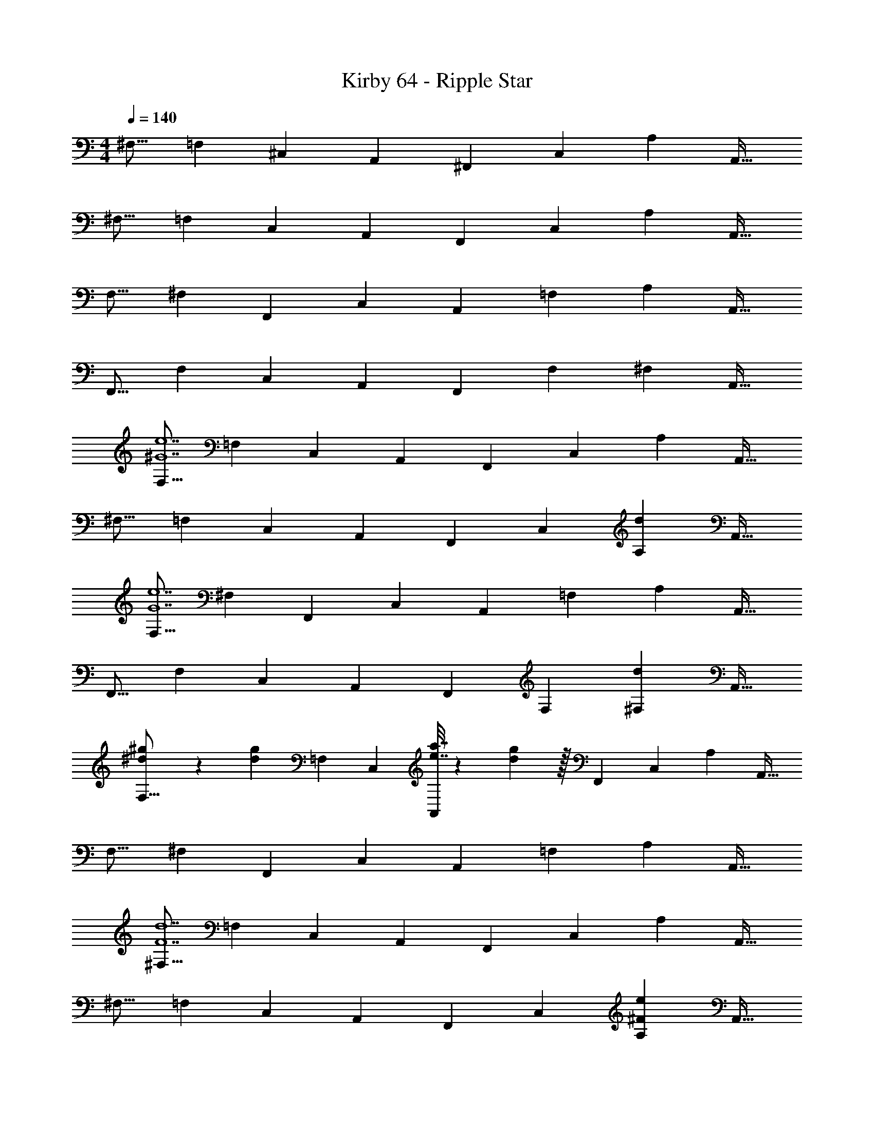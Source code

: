 X: 1
T: Kirby 64 - Ripple Star
Z: ABC Generated by Starbound Composer
L: 1/4
M: 4/4
Q: 1/4=140
K: C
[z17/32^F,9/16] [z/=F,151/288] [z/^C,83/160] [z/A,,83/160] [z/^F,,83/160] [z15/32C,49/96] [z/A,15/28] [z/A,,17/32] 
[z17/32^F,9/16] [z/=F,151/288] [z/C,83/160] [z/A,,83/160] [z/F,,83/160] [z15/32C,49/96] [z/A,15/28] [z/A,,17/32] 
[z17/32F,9/16] [z/^F,151/288] [z/F,,83/160] [z/C,83/160] [z/A,,83/160] [z15/32=F,49/96] [z/A,15/28] [z/A,,17/32] 
[z17/32F,,9/16] [z/F,151/288] [z/C,83/160] [z/A,,83/160] [z/F,,83/160] [z15/32F,49/96] [z/^F,15/28] [z/A,,17/32] 
[z17/32F,9/16^G7e7] [z/=F,151/288] [z/C,83/160] [z/A,,83/160] [z/F,,83/160] [z15/32C,49/96] [z/A,15/28] [z/A,,17/32] 
[z17/32^F,9/16] [z/=F,151/288] [z/C,83/160] [z/A,,83/160] [z/F,,83/160] [z15/32C,49/96] [z/A,15/28d] [z/A,,17/32] 
[z17/32F,9/16G7e7] [z/^F,151/288] [z/F,,83/160] [z/C,83/160] [z/A,,83/160] [z15/32=F,49/96] [z/A,15/28] [z/A,,17/32] 
[z17/32F,,9/16] [z/F,151/288] [z/C,83/160] [z/A,,83/160] [z/F,,83/160] [z15/32F,49/96] [z/^F,15/28d] [z/A,,17/32] 
[^d5/18^g5/18F,9/16] z/72 [z23/96d71/96g71/96] [z/=F,151/288] [z/C,83/160] [e7/32a7/32A,,83/160] z/36 [d2/9g2/9] z/32 [z/F,,83/160] [z15/32C,49/96] [z/A,15/28] [z/A,,17/32] 
[z17/32F,9/16] [z/^F,151/288] [z/F,,83/160] [z/C,83/160] [z/A,,83/160] [z15/32=F,49/96] [z/A,15/28] [z/A,,17/32] 
[z17/32^F,9/16F7d7] [z/=F,151/288] [z/C,83/160] [z/A,,83/160] [z/F,,83/160] [z15/32C,49/96] [z/A,15/28] [z/A,,17/32] 
[z17/32^F,9/16] [z/=F,151/288] [z/C,83/160] [z/A,,83/160] [z/F,,83/160] [z15/32C,49/96] [z/A,15/28^Fe] [z/A,,17/32] 
[z17/32F,9/16A7f7] [z/^F,151/288] [z/F,,83/160] [z/C,83/160] [z/A,,83/160] [z15/32=F,49/96] [z/A,15/28] [z/A,,17/32] 
[z17/32F,,9/16] [z/F,151/288] [z/C,83/160] [z/A,,83/160] [z/F,,83/160] [z15/32F,49/96] [z/^F,15/28A^f] [z/A,,17/32] 
[g5/18^c'5/18F,,9/16] z/72 [z23/96g71/96c'71/96] [z/=F,151/288] [z/C,83/160] [a7/32d'7/32A,,83/160] z/36 [g2/9c'2/9] z/32 [z/F,,83/160] [z15/32F,49/96] [z/^F,15/28] [z/A,,17/32] 
[z17/32F,,9/16] [z/=F,151/288] [z/C,83/160] [z/A,,83/160] [z/F,,83/160] [z15/32F,49/96] [z/^F,15/28] [z/A,,17/32] 
[A65/32=f65/32F,65/32] [z7/32E,15/32^f63/32] 
Q: 1/4=139
z/4 
Q: 1/4=138
z/32 [z7/32E,7/16] 
Q: 1/4=137
z/4 [z/4E,15/32] 
Q: 1/4=136
z/4 
Q: 1/4=135
[z/4E,15/32] 
Q: 1/4=134
z/4 
[z/4A,,/=g33/32^g33/32^d'33/32] 
Q: 1/4=140
z9/32 A,15/32 z/32 B,15/32 z/32 A,15/32 z/32 =G15/32 z/32 ^C7/16 z/32 =F15/32 z/32 [z/4^D15/32] [z/4=g23/32d'23/32] 
G5/18 z/72 D23/96 [C7/32g151/288d'151/288] z/36 F2/9 z/32 B,71/288 z/288 D7/32 z/32 A,7/32 z/36 C2/9 z/32 ^D,7/32 z/36 D,4/9 z/36 D,/4 ^D,,15/32 z/32 [c'/5D,2/9] z/20 [D,7/32c'41/32] z/32 
=F,5/18 z/72 D,23/96 F,15/32 z/32 G,71/288 z/288 F,7/32 z/32 G,15/32 z/32 A,7/32 z/36 A,,2/9 z/32 A,,7/32 A,/4 A,,/4 [z3/32A,,/4] [z5/32c'59/96] A,2/9 z/36 A,,7/32 z/32 
[A,,5/18g33/32d'33/32] z/72 A,23/96 A,,7/32 z/36 A,,2/9 z/32 A,71/288 z/288 A,,7/32 z/32 [A,7/32g15/32d'15/32] z/36 A,,2/9 z/32 A,7/32 z/36 B,4/9 z/36 A,/4 [B,15/32gd'] z/32 A,,15/32 z/32 
B,,/ z/32 [c'7/16A,15/32d151/288] z/16 B,15/32 z/32 [A,,15/32d83/160c'83/160] z/32 B,,15/32 z/32 A,7/32 B,/ A,/4 B,2/9 z/36 A,7/32 z/32 
B,5/18 z/72 A,23/96 B,15/32 z/32 A,15/32 z/32 G,15/32 z/32 A,15/32 z/32 G,,7/16 z/32 ^G,,15/32 z/32 [c'/5A,,15/32] z/20 [z/4c'41/32] 
G,,/ z/32 D,15/32 z/32 C,15/32 z/32 B,,15/32 z/32 ^F,15/32 z/32 D,7/16 z/32 B,,15/32 z/32 [d/5b/5G,15/32] z/20 [d/5b/5] z/20 
[D,/d33/32c'33/32] z/32 C,15/32 z/32 A,15/32 z/32 G,15/32 z/32 [B,15/32d31/32c'31/32] z/32 D7/16 z/32 A15/32 z/32 [d15/32g15/32d'15/32G15/32] z/32 
[B65/32e65/32F,,65/32] [G,,31/32=f63/32] ^G,15/32 z/32 G,,15/32 z/32 
B5/18 z/72 d23/96 [^g7/32A,,15/32=D,15/32F,15/32] z/36 a2/9 z/32 [g71/288A,,15/32D,15/32F,15/32] z/288 d7/32 z/32 [b7/32A,,15/32D,15/32F,15/32] z/36 a2/9 z/32 [g7/32A,,15/32D,15/32F,15/32] z/36 d2/9 z/32 [c'7/32A,,7/16D,7/16F,7/16] b/4 [a/4C,E,G,] =g/4 e2/9 z/36 c7/32 z/32 
B5/18 z/72 [z23/96^c11/24] [z71/288A,,7/16D,7/16F,7/16] B2/9 z/32 [c71/288A,,41/96D,41/96F,41/96] z/288 ^g7/32 z/32 [c7/32A,,41/96D,41/96F,41/96] z/36 B2/9 z/32 [d7/32A,,41/96D,41/96F,41/96] z/36 b2/9 z/32 [d7/32F,67/160A,,49/96D,49/96] B/4 [a/4C,E,G,] g/4 =g2/9 z/36 a7/32 z/32 
^g5/18 z/72 d23/96 [B7/32A,,7/16D,7/16F,7/16] z/36 A2/9 z/32 [B71/288A,,41/96D,41/96F,41/96] z/288 A7/32 z/32 [c7/32A,,41/96D,41/96F,41/96] z/36 ^G2/9 z/32 [^F7/32A,,41/96D,41/96F,41/96] z/36 G2/9 z/32 [d7/32F,67/160A,,49/96D,49/96] B/4 [=G/4C,E,G,] A/4 =c2/9 z/36 e7/32 z/32 
^f5/18 z/72 d23/96 [A7/32A,,7/16D,7/16F,7/16] z/36 d2/9 z/32 [f71/288A,,41/96D,41/96F,41/96] z/288 g7/32 z/32 [b7/32A,,41/96D,41/96F,41/96] z/36 a2/9 z/32 [g7/32A,,41/96D,41/96F,41/96] z/36 =g2/9 z/32 [c'7/32F,67/160A,,49/96D,49/96] b/4 [e'/4C,E,G,] =c'/4 a2/9 z/36 c'7/32 z/32 
f5/18 z/72 [z23/96^g11/24] [z71/288A,,7/16D,7/16F,7/16] g2/9 z/32 [z/4A,,41/96D,41/96F,41/96] f7/32 z/32 [A,,41/96D,41/96F,41/96g23/32] z7/96 [z71/288A,,41/96D,41/96F,41/96] f2/9 z/32 [F,67/160A,,49/96D,49/96g23/32] z/20 [z/4C,E,G,] a/4 e2/9 z/36 c7/32 z/32 
B5/18 z/72 F23/96 [^G7/32A,,7/16D,7/16F,7/16] z/36 [z73/288d/] [z/4A,,41/96D,41/96F,41/96] A7/32 z/32 [G7/32A,,41/96D,41/96F,41/96] z/36 F2/9 z/32 [D7/32A,,41/96D,41/96F,41/96] z/36 A2/9 z/32 [G7/32F,67/160A,,49/96D,49/96] F/4 [E/4C,E,G,] =C/4 E2/9 z/36 =G7/32 z/32 
^G5/18 z/72 A23/96 [F7/32A,,7/16D,7/16F,7/16] z/36 G2/9 z/32 [A71/288A,,41/96D,41/96F,41/96] z/288 D7/32 z/32 [G7/32A,,41/96D,41/96F,41/96] z/36 A2/9 z/32 [G7/32A,,41/96D,41/96F,41/96] z/36 D2/9 z/32 [B,7/32F,67/160A,,49/96D,49/96] A,/4 [G,/4C,E,] [B,/4D/4] A,2/9 z/36 [C7/32E7/32] z/32 
G5/18 z/72 D23/96 [F7/32A,,7/16D,7/16F,7/16] z/36 A2/9 z/32 [F71/288A,,41/96D,41/96F,41/96] z/288 A7/32 z/32 [B7/32A,,41/96D,41/96F,41/96] z/36 G2/9 z/32 [B7/32A,,41/96D,41/96F,41/96] z/36 ^c2/9 z/32 [B7/32F,67/160A,,49/96D,49/96] c/4 [e/4C,E,G,] [=c/4e/4] =g2/9 z/36 [e7/32g7/32] z/32 
^g5/18 z/72 B23/96 [G7/32A,,7/16D,7/16F,7/16] z/36 F2/9 z/32 [B71/288A,,41/96D,41/96F,41/96] z/288 g7/32 z/32 [B7/32A,,41/96D,41/96F,41/96] z/36 F2/9 z/32 [A7/32A,,41/96D,41/96F,41/96] z/36 a2/9 z/32 [d7/32F,67/160A,,49/96D,49/96] F/4 [A/4C,E,G,] c/4 =g2/9 z/36 c7/32 z/32 
^g5/18 z/72 f23/96 [e7/32A,,7/16D,7/16F,7/16] z/36 f2/9 z/32 [=f71/288A,,41/96D,41/96F,41/96] z/288 e7/32 z/32 [^c7/32A,,41/96D,41/96F,41/96] z/36 d2/9 z/32 [=d7/32A,,41/96D,41/96F,41/96] z/36 c2/9 z/32 [_B7/32F,67/160A,,49/96D,49/96] A/4 [=c/4C,E,G,] e/4 e2/9 z/36 ^f7/32 z/32 
[z17/32g21/32] [z27/160A,,7/16D,7/16F,7/16] f3/10 z/32 [g5/16A,,41/96D,41/96F,41/96] z3/224 [z39/224^d13/42] [z5/32A,,41/96D,41/96F,41/96] f5/16 z/32 [^c29/96A,,41/96D,41/96F,41/96] z/42 [z39/224d67/224] [z33/224F,67/160A,,49/96D,49/96] =B9/28 [=c9/28C,E,G,] z5/224 =G67/224 z/42 A29/96 z/32 
^G7/20 z/40 [z5/32B17/56] [z27/160A,,7/16D,7/16F,7/16] G3/10 z/32 [^c5/16A,,41/96D,41/96F,41/96] z3/224 [z39/224B13/42] [z5/32A,,41/96D,41/96F,41/96] c5/16 z/32 [d29/96A,,41/96D,41/96F,41/96] z/42 [z39/224c67/224] [z33/224F,67/160A,,49/96D,49/96] d9/28 [=g9/28C,E,G,] z5/224 e67/224 z/42 g29/96 z/32 
^g33/32 z479/32 
[F33/32A33/32B33/32e33/32F,33/32A,33/32] z7/ 
[=G3/_B3/=c3/=f3/=G,3/_B,3/] z63/32 [=F33/32A33/32B33/32e33/32=F,33/32A,33/32] z/ 
[F47/32A47/32B47/32e47/32F,47/32A,47/32] z/ [D31/32G31/32A31/32=d31/32G,31/32] z/16 [D3/G3/A3/d3/G,3/] z31/32 
[DGAdG,] [^C33/32F33/32^F33/32c33/32F,33/32] z79/32 
[D49/32=F49/32B49/32=B,49/32] z/ [D47/32F47/32B47/32B,47/32] [DFBB,] 
[C33/32=D33/32^G33/32A,33/32] z95/32 
^F,65/32 [z7/32E,15/32] 
Q: 1/4=139
z/4 
Q: 1/4=138
z/32 [z7/32E,7/16] 
Q: 1/4=137
z/4 [z/4E,15/32] 
Q: 1/4=136
z/4 
Q: 1/4=135
[z/4E,15/32] 
Q: 1/4=134
z/4 
[z/4A/A,,/] 
Q: 1/4=140
z9/32 [a15/32A,15/32] z/32 [b15/32B,15/32] z/32 [a15/32A,15/32] z/32 [g'15/32=G15/32] z/32 [^c'7/16C7/16] z/32 [f'15/32F15/32] z/32 [d'15/32^D15/32] z/32 
[g'5/18G5/18] z/72 [d'23/96D23/96] [c'7/32C7/32] z/36 [f'2/9F2/9] z/32 [b71/288B,71/288] z/288 [d'7/32D7/32] z/32 [a7/32A,7/32] z/36 [c'2/9C2/9] z/32 [^d7/32^D,7/32] z/36 [d4/9D,4/9] z/36 [d/4D,/4] [D15/32D,,15/32] z/32 [d2/9D,2/9] z/36 [d7/32D,7/32] z/32 
[f5/18=F,5/18] z/72 [d23/96D,23/96] [f15/32F,15/32] z/32 [=g71/288G,71/288] z/288 [f7/32F,7/32] z/32 [g15/32G,15/32] z/32 [a7/32A,7/32] z/36 [A2/9A,,2/9] z/32 [A7/32A,,7/32] [a/4A,/4] [A/4A,,/4] [A/4A,,/4] [a2/9A,2/9] z/36 [A7/32A,,7/32] z/32 
[A5/18A,,5/18] z/72 [a23/96A,23/96] [A7/32A,,7/32] z/36 [A2/9A,,2/9] z/32 [a71/288A,71/288] z/288 [A7/32A,,7/32] z/32 [a7/32A,7/32] z/36 [A2/9A,,2/9] z/32 [a7/32A,7/32] z/36 [b4/9B,4/9] z/36 [a/4A,/4] [b15/32B,15/32] z/32 [A15/32A,,15/32] z/32 
[=B/B,,/] z/32 [a15/32A,15/32] z/32 [b15/32B,15/32] z/32 [A15/32A,,15/32] z/32 [B15/32B,,15/32] z/32 [a7/32A,7/32] [b/B,/] [a/4A,/4] [b2/9B,2/9] z/36 [a7/32A,7/32] z/32 
[b5/18B,5/18] z/72 [a23/96A,23/96] [b15/32B,15/32] z/32 [a15/32A,15/32] z/32 [g15/32G,15/32] z/32 [a15/32A,15/32] z/32 [G7/16=G,,7/16] z/32 [^G15/32^G,,15/32] z/32 [A15/32A,,15/32] z/32 
[G/G,,/] z/32 [d15/32D,15/32] z/32 [^c15/32C,15/32] z/32 [B15/32B,,15/32] z/32 [^f15/32^F,15/32] z/32 [d7/16D,7/16] z/32 [B15/32B,,15/32] z/32 [g15/32G,15/32] z/32 
[d/D,/] z/32 [c15/32C,15/32] z/32 [a15/32A,15/32] z/32 [g15/32G,15/32] z/32 [b15/32B,15/32] z/32 [d'7/16D7/16] z/32 [a'15/32A15/32] z/32 [g'15/32=G15/32] z/32 
[F4c4A,4] 
[B,33/32=D33/32^F33/32_B33/32] [E^G] [B,31/32D31/32=G31/32=B31/32] [=FA] 
[z17/32F,9/16^D33/32^F33/32] [z/=F,151/288] [z/C,83/160] [z/A,,83/160] [z/F,,83/160] [z15/32C,49/96] [z/A,15/28] [z/A,,17/32] 
[z17/32^F,9/16] [z/=F,151/288] [z/C,83/160] [z/A,,83/160] [z/F,,83/160] [z15/32C,49/96] [z/A,15/28] [z/A,,17/32] 
[z17/32F,9/16] [z/^F,151/288] [z/F,,83/160] [z/C,83/160] [z/A,,83/160] [z15/32=F,49/96] [z/A,15/28] [z/A,,17/32] 
[z17/32F,,9/16] [z/F,151/288] [z/C,83/160] [z/A,,83/160] [z/F,,83/160] [z15/32F,49/96] [z/^F,15/28] [z/A,,17/32] 
[z17/32F,9/16^G7e7] [z/=F,151/288] [z/C,83/160] [z/A,,83/160] [z/F,,83/160] [z15/32C,49/96] [z/A,15/28] [z/A,,17/32] 
[z17/32^F,9/16] [z/=F,151/288] [z/C,83/160] [z/A,,83/160] [z/F,,83/160] [z15/32C,49/96] [z/A,15/28=d] [z/A,,17/32] 
[z17/32F,9/16G7e7] [z/^F,151/288] [z/F,,83/160] [z/C,83/160] [z/A,,83/160] [z15/32=F,49/96] [z/A,15/28] [z/A,,17/32] 
[z17/32F,,9/16] [z/F,151/288] [z/C,83/160] [z/A,,83/160] [z/F,,83/160] [z15/32F,49/96] [z/^F,15/28d] [z/A,,17/32] 
[^d5/18^g5/18F,9/16] z/72 [z23/96d71/96g71/96] [z/=F,151/288] [z/C,83/160] [e7/32a7/32A,,83/160] z/36 [d2/9g2/9] z/32 [z/F,,83/160] [z15/32C,49/96] [z/A,15/28] [z/A,,17/32] 
[z17/32F,9/16] [z/^F,151/288] [z/F,,83/160] [z/C,83/160] [z/A,,83/160] [z15/32=F,49/96] [z/A,15/28] [z/A,,17/32] 
[z17/32^F,9/16=F7d7] [z/=F,151/288] [z/C,83/160] [z/A,,83/160] [z/F,,83/160] [z15/32C,49/96] [z/A,15/28] [z/A,,17/32] 
[z17/32^F,9/16] [z/=F,151/288] [z/C,83/160] [z/A,,83/160] [z/F,,83/160] [z15/32C,49/96] [z/A,15/28^Fe] [z/A,,17/32] 
[z17/32F,9/16A7=f7] [z/^F,151/288] [z/F,,83/160] [z/C,83/160] [z/A,,83/160] [z15/32=F,49/96] [z/A,15/28] [z/A,,17/32] 
[z17/32F,,9/16] [z/F,151/288] [z/C,83/160] [z/A,,83/160] [z/F,,83/160] [z15/32F,49/96] [z/^F,15/28A^f] [z/A,,17/32] 
[g5/18c'5/18F,,9/16] z/72 [z23/96g71/96c'71/96] [z/=F,151/288] [z/C,83/160] [a7/32=d'7/32A,,83/160] z/36 [g2/9c'2/9] z/32 [z/F,,83/160] [z15/32F,49/96] [z/^F,15/28] [z/A,,17/32] 
[z17/32F,,9/16] [z/=F,151/288] [z/C,83/160] [z/A,,83/160] [z/F,,83/160] [z15/32F,49/96] [z/^F,15/28] [z/A,,17/32] 
[A65/32=f65/32F,65/32] [z7/32E,15/32^f63/32] 
Q: 1/4=139
z/4 
Q: 1/4=138
z/32 [z7/32E,7/16] 
Q: 1/4=137
z/4 [z/4E,15/32] 
Q: 1/4=136
z/4 
Q: 1/4=135
[z/4E,15/32] 
Q: 1/4=134
z/4 
[z/4A,,/=g33/32^g33/32^d'33/32] 
Q: 1/4=140
z9/32 A,15/32 z/32 B,15/32 z/32 A,15/32 z/32 =G15/32 z/32 C7/16 z/32 =F15/32 z/32 [z/4D15/32] [z/4=g23/32d'23/32] 
G5/18 z/72 D23/96 [C7/32g151/288d'151/288] z/36 F2/9 z/32 B,71/288 z/288 D7/32 z/32 A,7/32 z/36 C2/9 z/32 D,7/32 z/36 D,4/9 z/36 D,/4 D,,15/32 z/32 [c'/5D,2/9] z/20 [D,7/32c'41/32] z/32 
=F,5/18 z/72 D,23/96 F,15/32 z/32 G,71/288 z/288 F,7/32 z/32 G,15/32 z/32 A,7/32 z/36 A,,2/9 z/32 A,,7/32 A,/4 A,,/4 [z3/32A,,/4] [z5/32c'59/96] A,2/9 z/36 A,,7/32 z/32 
[A,,5/18g33/32d'33/32] z/72 A,23/96 A,,7/32 z/36 A,,2/9 z/32 A,71/288 z/288 A,,7/32 z/32 [A,7/32g15/32d'15/32] z/36 A,,2/9 z/32 A,7/32 z/36 B,4/9 z/36 A,/4 [B,15/32gd'] z/32 A,,15/32 z/32 
B,,/ z/32 [c'7/16A,15/32d151/288] z/16 B,15/32 z/32 [A,,15/32d83/160c'83/160] z/32 B,,15/32 z/32 A,7/32 B,/ A,/4 B,2/9 z/36 A,7/32 z/32 
B,5/18 z/72 A,23/96 B,15/32 z/32 A,15/32 z/32 G,15/32 z/32 A,15/32 z/32 =G,,7/16 z/32 ^G,,15/32 z/32 [c'/5A,,15/32] z/20 [z/4c'41/32] 
G,,/ z/32 D,15/32 z/32 C,15/32 z/32 B,,15/32 z/32 ^F,15/32 z/32 D,7/16 z/32 B,,15/32 z/32 [d/5b/5G,15/32] z/20 [d/5b/5] z/20 
[D,/d33/32c'33/32] z/32 C,15/32 z/32 A,15/32 z/32 G,15/32 z/32 [B,15/32d31/32c'31/32] z/32 D7/16 z/32 A15/32 z/32 [d15/32g15/32d'15/32G15/32] z/32 
[B65/32e65/32F,,65/32] [G,,31/32=f63/32] ^G,15/32 z/32 G,,15/32 z/32 
B5/18 z/72 d23/96 [^g7/32A,,15/32=D,15/32F,15/32] z/36 a2/9 z/32 [g71/288A,,15/32D,15/32F,15/32] z/288 d7/32 z/32 [b7/32A,,15/32D,15/32F,15/32] z/36 a2/9 z/32 [g7/32A,,15/32D,15/32F,15/32] z/36 d2/9 z/32 [c'7/32A,,7/16D,7/16F,7/16] b/4 [a/4C,E,G,] =g/4 e2/9 z/36 =c7/32 z/32 
B5/18 z/72 [z23/96^c11/24] [z71/288A,,7/16D,7/16F,7/16] B2/9 z/32 [c71/288A,,41/96D,41/96F,41/96] z/288 ^g7/32 z/32 [c7/32A,,41/96D,41/96F,41/96] z/36 B2/9 z/32 [d7/32A,,41/96D,41/96F,41/96] z/36 b2/9 z/32 [d7/32F,67/160A,,49/96D,49/96] B/4 [a/4C,E,G,] g/4 =g2/9 z/36 a7/32 z/32 
^g5/18 z/72 d23/96 [B7/32A,,7/16D,7/16F,7/16] z/36 A2/9 z/32 [B71/288A,,41/96D,41/96F,41/96] z/288 A7/32 z/32 [c7/32A,,41/96D,41/96F,41/96] z/36 ^G2/9 z/32 [^F7/32A,,41/96D,41/96F,41/96] z/36 G2/9 z/32 [d7/32F,67/160A,,49/96D,49/96] B/4 [=G/4C,E,G,] A/4 =c2/9 z/36 e7/32 z/32 
^f5/18 z/72 d23/96 [A7/32A,,7/16D,7/16F,7/16] z/36 d2/9 z/32 [f71/288A,,41/96D,41/96F,41/96] z/288 g7/32 z/32 [b7/32A,,41/96D,41/96F,41/96] z/36 a2/9 z/32 [g7/32A,,41/96D,41/96F,41/96] z/36 =g2/9 z/32 [c'7/32F,67/160A,,49/96D,49/96] b/4 [e'/4C,E,G,] =c'/4 a2/9 z/36 c'7/32 z/32 
f5/18 z/72 [z23/96^g11/24] [z71/288A,,7/16D,7/16F,7/16] g2/9 z/32 [z/4A,,41/96D,41/96F,41/96] f7/32 z/32 [A,,41/96D,41/96F,41/96g23/32] z7/96 [z71/288A,,41/96D,41/96F,41/96] f2/9 z/32 [F,67/160A,,49/96D,49/96g23/32] z/20 [z/4C,E,G,] a/4 e2/9 z/36 c7/32 z/32 
B5/18 z/72 F23/96 [^G7/32A,,7/16D,7/16F,7/16] z/36 [z73/288d/] [z/4A,,41/96D,41/96F,41/96] A7/32 z/32 [G7/32A,,41/96D,41/96F,41/96] z/36 F2/9 z/32 [D7/32A,,41/96D,41/96F,41/96] z/36 A2/9 z/32 [G7/32F,67/160A,,49/96D,49/96] F/4 [E/4C,E,G,] =C/4 E2/9 z/36 =G7/32 z/32 
^G5/18 z/72 A23/96 [F7/32A,,7/16D,7/16F,7/16] z/36 G2/9 z/32 [A71/288A,,41/96D,41/96F,41/96] z/288 D7/32 z/32 [G7/32A,,41/96D,41/96F,41/96] z/36 A2/9 z/32 [G7/32A,,41/96D,41/96F,41/96] z/36 D2/9 z/32 [B,7/32F,67/160A,,49/96D,49/96] A,/4 [G,/4C,E,] [B,/4D/4] A,2/9 z/36 [C7/32E7/32] z/32 
G5/18 z/72 D23/96 [F7/32A,,7/16D,7/16F,7/16] z/36 A2/9 z/32 [F71/288A,,41/96D,41/96F,41/96] z/288 A7/32 z/32 [B7/32A,,41/96D,41/96F,41/96] z/36 G2/9 z/32 [B7/32A,,41/96D,41/96F,41/96] z/36 ^c2/9 z/32 [B7/32F,67/160A,,49/96D,49/96] c/4 [e/4C,E,G,] [=c/4e/4] =g2/9 z/36 [e7/32g7/32] z/32 
^g5/18 z/72 B23/96 [G7/32A,,7/16D,7/16F,7/16] z/36 F2/9 z/32 [B71/288A,,41/96D,41/96F,41/96] z/288 g7/32 z/32 [B7/32A,,41/96D,41/96F,41/96] z/36 F2/9 z/32 [A7/32A,,41/96D,41/96F,41/96] z/36 a2/9 z/32 [d7/32F,67/160A,,49/96D,49/96] F/4 [A/4C,E,G,] c/4 =g2/9 z/36 c7/32 z/32 
^g5/18 z/72 f23/96 [e7/32A,,7/16D,7/16F,7/16] z/36 f2/9 z/32 [=f71/288A,,41/96D,41/96F,41/96] z/288 e7/32 z/32 [^c7/32A,,41/96D,41/96F,41/96] z/36 d2/9 z/32 [=d7/32A,,41/96D,41/96F,41/96] z/36 c2/9 z/32 [_B7/32F,67/160A,,49/96D,49/96] A/4 [=c/4C,E,G,] e/4 e2/9 z/36 ^f7/32 z/32 
[z17/32g21/32] [z27/160A,,7/16D,7/16F,7/16] f3/10 z/32 [g5/16A,,41/96D,41/96F,41/96] z3/224 [z39/224^d13/42] [z5/32A,,41/96D,41/96F,41/96] f5/16 z/32 [^c29/96A,,41/96D,41/96F,41/96] z/42 [z39/224d67/224] [z33/224F,67/160A,,49/96D,49/96] =B9/28 [=c9/28C,E,G,] z5/224 =G67/224 z/42 A29/96 z/32 
^G7/20 z/40 [z5/32B17/56] [z27/160A,,7/16D,7/16F,7/16] G3/10 z/32 [^c5/16A,,41/96D,41/96F,41/96] z3/224 [z39/224B13/42] [z5/32A,,41/96D,41/96F,41/96] c5/16 z/32 [d29/96A,,41/96D,41/96F,41/96] z/42 [z39/224c67/224] [z33/224F,67/160A,,49/96D,49/96] d9/28 [=g9/28C,E,G,] z5/224 e67/224 z/42 g29/96 z/32 
^g33/32 z479/32 
[F33/32A33/32B33/32e33/32F,33/32A,33/32] z7/ 
[=G3/_B3/=c3/=f3/=G,3/_B,3/] z63/32 [=F33/32A33/32B33/32e33/32=F,33/32A,33/32] z/ 
[F47/32A47/32B47/32e47/32F,47/32A,47/32] z/ [D31/32G31/32A31/32=d31/32G,31/32] z/16 [D3/G3/A3/d3/G,3/] z31/32 
[DGAdG,] [^C33/32F33/32^F33/32c33/32F,33/32] z79/32 
[D49/32=F49/32B49/32=B,49/32] z/ [D47/32F47/32B47/32B,47/32] [DFBB,] 
[C33/32=D33/32^G33/32A,33/32] z95/32 
^F,65/32 [z7/32E,15/32] 
Q: 1/4=139
z/4 
Q: 1/4=138
z/32 [z7/32E,7/16] 
Q: 1/4=137
z/4 [z/4E,15/32] 
Q: 1/4=136
z/4 
Q: 1/4=135
[z/4E,15/32] 
Q: 1/4=134
z/4 
[z/4A/A,,/] 
Q: 1/4=140
z9/32 [a15/32A,15/32] z/32 [b15/32B,15/32] z/32 [a15/32A,15/32] z/32 [g'15/32=G15/32] z/32 [^c'7/16C7/16] z/32 [f'15/32F15/32] z/32 [d'15/32^D15/32] z/32 
[g'5/18G5/18] z/72 [d'23/96D23/96] [c'7/32C7/32] z/36 [f'2/9F2/9] z/32 [b71/288B,71/288] z/288 [d'7/32D7/32] z/32 [a7/32A,7/32] z/36 [c'2/9C2/9] z/32 [^d7/32^D,7/32] z/36 [d4/9D,4/9] z/36 [d/4D,/4] [D15/32D,,15/32] z/32 [d2/9D,2/9] z/36 [d7/32D,7/32] z/32 
[f5/18=F,5/18] z/72 [d23/96D,23/96] [f15/32F,15/32] z/32 [=g71/288G,71/288] z/288 [f7/32F,7/32] z/32 [g15/32G,15/32] z/32 [a7/32A,7/32] z/36 [A2/9A,,2/9] z/32 [A7/32A,,7/32] [a/4A,/4] [A/4A,,/4] [A/4A,,/4] [a2/9A,2/9] z/36 [A7/32A,,7/32] z/32 
[A5/18A,,5/18] z/72 [a23/96A,23/96] [A7/32A,,7/32] z/36 [A2/9A,,2/9] z/32 [a71/288A,71/288] z/288 [A7/32A,,7/32] z/32 [a7/32A,7/32] z/36 [A2/9A,,2/9] z/32 [a7/32A,7/32] z/36 [b4/9B,4/9] z/36 [a/4A,/4] [b15/32B,15/32] z/32 [A15/32A,,15/32] z/32 
[=B/B,,/] z/32 [a15/32A,15/32] z/32 [b15/32B,15/32] z/32 [A15/32A,,15/32] z/32 [B15/32B,,15/32] z/32 [a7/32A,7/32] [b/B,/] [a/4A,/4] [b2/9B,2/9] z/36 [a7/32A,7/32] z/32 
[b5/18B,5/18] z/72 [a23/96A,23/96] [b15/32B,15/32] z/32 [a15/32A,15/32] z/32 [g15/32G,15/32] z/32 [a15/32A,15/32] z/32 [G7/16=G,,7/16] z/32 [^G15/32^G,,15/32] z/32 [A15/32A,,15/32] z/32 
[G/G,,/] z/32 [d15/32D,15/32] z/32 [^c15/32C,15/32] z/32 [B15/32B,,15/32] z/32 [^f15/32^F,15/32] z/32 [d7/16D,7/16] z/32 [B15/32B,,15/32] z/32 [g15/32G,15/32] z/32 
[d/D,/] z/32 [c15/32C,15/32] z/32 [a15/32A,15/32] z/32 [g15/32G,15/32] z/32 [b15/32B,15/32] z/32 [d'7/16D7/16] z/32 [a'15/32A15/32] z/32 [g'15/32=G15/32] z/32 
[F4c4A,4] 
[B,33/32=D33/32^F33/32_B33/32] [E^G] [B,31/32D31/32=G31/32=B31/32] [=FA] 
[z17/32F,9/16^D33/32^F33/32] [z/=F,151/288] [z/C,83/160] [z/A,,83/160] [z/F,,83/160] [z15/32C,49/96] [z/A,15/28] A,,17/32 
